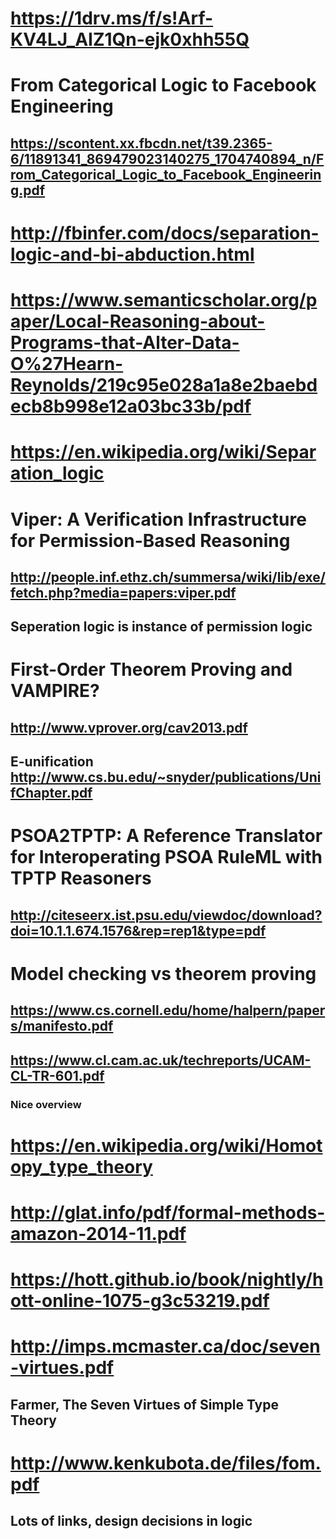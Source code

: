 #+STARTUP: showall
* https://1drv.ms/f/s!Arf-KV4LJ_AIZ1Qn-ejk0xhh55Q




* From Categorical Logic to Facebook Engineering 
** https://scontent.xx.fbcdn.net/t39.2365-6/11891341_869479023140275_1704740894_n/From_Categorical_Logic_to_Facebook_Engineering.pdf
* http://fbinfer.com/docs/separation-logic-and-bi-abduction.html
* https://www.semanticscholar.org/paper/Local-Reasoning-about-Programs-that-Alter-Data-O%27Hearn-Reynolds/219c95e028a1a8e2baebdecb8b998e12a03bc33b/pdf
* https://en.wikipedia.org/wiki/Separation_logic



* Viper: A Verification Infrastructure for Permission-Based Reasoning 
** http://people.inf.ethz.ch/summersa/wiki/lib/exe/fetch.php?media=papers:viper.pdf
** Seperation logic is instance of permission logic



* First-Order Theorem Proving and VAMPIRE? 
** http://www.vprover.org/cav2013.pdf

** E-unification http://www.cs.bu.edu/~snyder/publications/UnifChapter.pdf

* PSOA2TPTP: A Reference Translator for Interoperating PSOA RuleML with TPTP Reasoners
** http://citeseerx.ist.psu.edu/viewdoc/download?doi=10.1.1.674.1576&rep=rep1&type=pdf

* Model checking vs theorem proving
** https://www.cs.cornell.edu/home/halpern/papers/manifesto.pdf
** https://www.cl.cam.ac.uk/techreports/UCAM-CL-TR-601.pdf
*** Nice overview

* https://en.wikipedia.org/wiki/Homotopy_type_theory

* http://glat.info/pdf/formal-methods-amazon-2014-11.pdf


* https://hott.github.io/book/nightly/hott-online-1075-g3c53219.pdf


* http://imps.mcmaster.ca/doc/seven-virtues.pdf
** Farmer, The Seven Virtues of Simple Type Theory

* http://www.kenkubota.de/files/fom.pdf
** Lots of links, design decisions in logic
